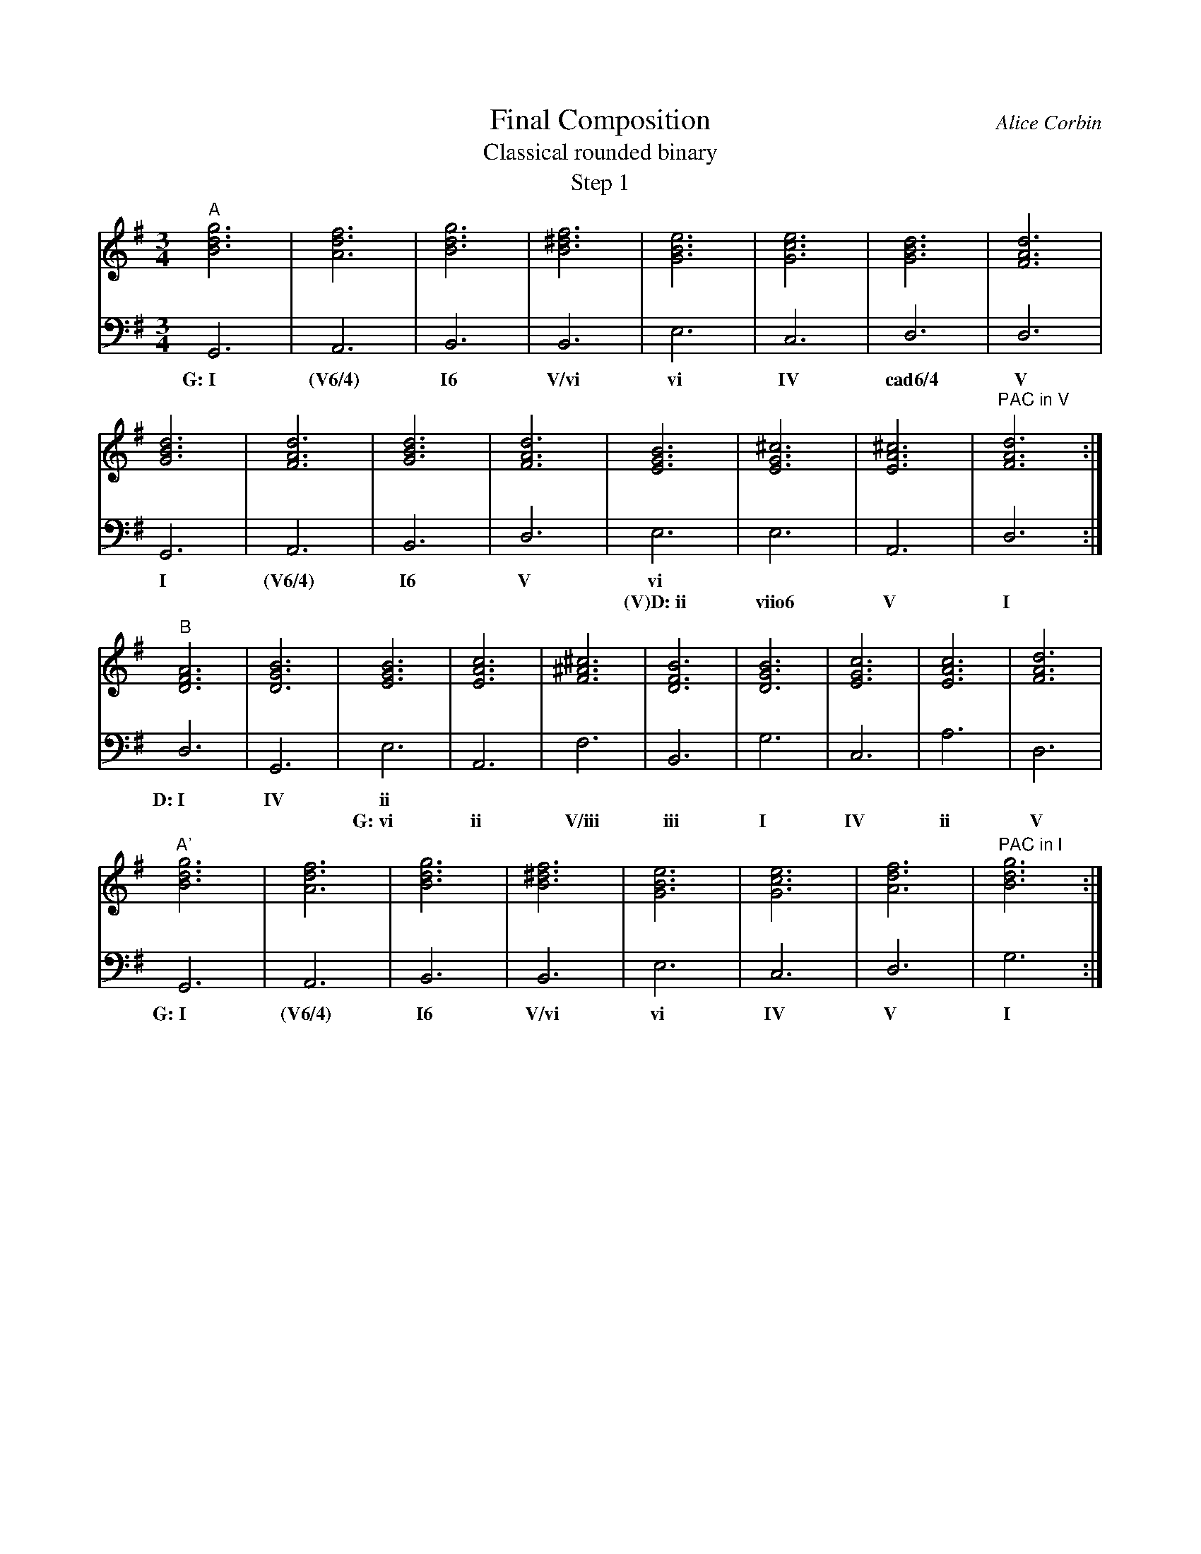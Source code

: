 %%abc-version 2.1
%%titletrim true
%%titleformat A-1 T C1, Z-1, S-1
%%writefields QP 0

X:91
T:Final Composition
T:Classical rounded binary
T:Step 1
C:Alice Corbin
L:1/4
M:3/4
%%%%staves (Right Chords) Left  %% positions the invisible chord voice
K:G
V:Right
"^A"[gBd]3|[dfA]3|[gBd]3|[B^df]3|[eGB]3|[ceG]3|[GBd]3|[dFA]3|
    [GBd]3|[dFA]3|[GBd]3|[dFA]3|[EGB]3|[^cEG]3|[A^cE]3|"^PAC in V"[dFA]3:|
"^B"[DFA]3|[GBD]3|[EGB]3|[AcE]3|[F^A^c]3|[BDF]3|[GBD]3|[cEG]3|[AcE]3|[dFA]3|
"^A'"[gBd]3|[dfA]3|[gBd]3|[B^df]3|[eGB]3|[ceG]3|[dfA]3|"^PAC in I"[gBd]3:|]
V:Left
  G,,3| A,,3 |B,,3|B,,3|E,3|C,3|D,3|D,3|
w:G:~I (V6/4) I6  V/vi  vi  IV cad6/4 V
  G,,3|A,,3 |B,,3|D,3|E,3|E,3|A,,3|D,3:|
w: I  (V6/4)  I6   V  vi
w: ~    ~    ~   ~ (V)D:~ii   viio6  V   I   
   D,3|G,,3|E,3|A,,3|F,3|B,,3|G,3|C,3|A,3|D,3|
w:D:~I IV   ii   
w:  ~  ~ G:~vi  ii  V/iii iii  I  IV  ii   V
  G,,3| A,,3 |B,,3|B,,3|E,3|C,3|D,3|G,3:|]
w:G:~I (V6/4)  I6  V/vi vi IV   V   I


X:92
T:Final Composition
T:Classical rounded binary
T:Step 3
T:Model at https://musescore.com/user/22846/scores/73654
C:Alice Corbin
L:1/4
M:4/4
Q:160
K:G
V:Flute nm="Flute" snm="Fl."
%%MIDI program 40 % Violin
"^A" d d/d/ d c/B/ | B/c/A/B/ FB| EB CG |G/A/B/c/ d/c/B/A/|
     G d d/e/f/e/|B/A/G/A/ A/B/c/d/ |e/f/g/f/ g/f/e/f/|e/^c/B/c/ "^PAC in V"d d:|:
"^B" (D>F G>F)|(E>G A>G)|(F>^A B>A)|(G>B c>B)|(A>c d2)|
"^A'"d d/d/ d c/B/ | B/c/A/B/ FB| EB CG |A/G/F "^PAC in I"G2:|]
V:Guitar nm="Guitar" snm="Gu."
%%MIDI program 6 % Harpsichord
%%MIDI chordvol 0
"G"[gBd]2"D"[dfA]2|"G" [gBd]2"B" [B^df]2|"Em"[eGB]2  "C"[ceG]2|"G"[GBd]2"D"[dFA]2|
"G"[GBd]2"D"[dFA]2|"G" [GBd]2"D" [dFA]2 |"Em"[EGB]2  "C#dim"[^cEG]2|"A"[A^cE]2"D"[dFA]2:|
"D"D/F/A/F/ "G"D/G/B/G/|"Em"E/G/B/G/ "Am"E/A/c/A/|"F#"F/^A/^c/A/ "Bm"D/F/B/F/|"G"D/G/B/G/ "C"E/G/c/G/|"Am"E/A/c "D"[dFA]2|
"G"[gBd]2"D"[dfA]2|"G" [gBd]2"B" [B^df]2|"Em"[eGB]2  "C"[ceG]2|"D"[dfA]2"G"[gBd]2:|]
V:Bass nm="Bass" snm="Ba."
%%MIDI program 32 % Acoustic Bass
  G,,2 A,,2 | B,,2 B,,2| E,2   C,2 | D,2   D,2|
w:G:~I (V6/4)  I6  V/vi  vi    IV   cad6/4  V
  G,,2 A,,2 | B,,2 D,2 | E,2   E,2 | A,,2  D,2:|
w:  I  (V6/4)  I6   V    vi
w:  ~   ~      ~    ~ (V)D:~ii viio6 V      I   
   D,2G,,2|E,2A,,2|F,2B,,2|G,2C,2|A,2D,2|
w:D:~I IV   ii   
w:  ~  ~ G:~vi  ii  V/iii iii  I  IV  ii   V
  G,,2 A,,2 |B,,2B,,2|E,2C,2|D,2G,2:|]
w:G:~I (V6/4)  I6  V/vi vi IV   V   I



X:93
T:Final Composition
T:Classical rounded binary
T:B part
C:Alice Corbin
L:1/4
M:4/4
Q:100
K:G
V:Flute nm="Flute" snm="Fl."
%%MIDI program 40 % Violin
"^B" (D>F G>F)|(E>G A>G)|(F>^A B>A)|(G>B c>B)|(A>c d2)|
V:Guitar nm="Guitar" snm="Gu."
%%MIDI program 6 % Harpsichord
%%MIDI chordvol 0
"D"D/F/A/F/ "G"D/G/B/G/|"Em"E/G/B/G/ "Am"E/A/c/A/|"F#"F/^A/^c/A/ "Bm"D/F/B/F/|"G"D/G/B/G/ "C"E/G/c/G/|"Am"E/A/c "D"[dFA]2|
V:Bass nm="Bass" snm="Ba."
%%MIDI program 32 % Acoustic Bass
   D,2G,,2|E,2A,,2|F,2B,,2|G,2C,2|A,2D,2|
w:D:~I IV   ii   
w:  ~  ~ G:~vi  ii  V/iii iii  I  IV  ii   V

